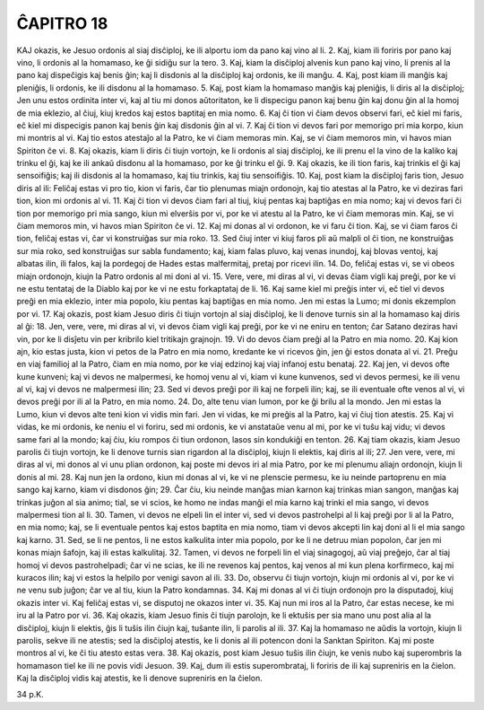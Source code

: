ĈAPITRO 18
----------

KAJ okazis, ke Jesuo ordonis al siaj disĉiploj, ke ili alportu iom da pano kaj vino al li.
2. Kaj, kiam ili foriris por pano kaj vino, li ordonis al la homamaso, ke ĝi sidiĝu sur la tero.
3. Kaj, kiam la disĉiploj alvenis kun pano kaj vino, li prenis al la pano kaj dispeĉigis kaj benis ĝin; kaj li disdonis al la disĉiploj kaj ordonis, ke ili manĝu.
4. Kaj, post kiam ili manĝis kaj pleniĝis, li ordonis, ke ili disdonu al la homamaso.
5. Kaj, post kiam la homamaso manĝis kaj pleniĝis, li diris al la disĉiploj; Jen unu estos ordinita inter vi, kaj al tiu mi donos aŭtoritaton, ke li dispecigu panon kaj benu ĝin kaj donu ĝin al la homoj de mia eklezio, al ĉiuj, kiuj kredos kaj estos baptitaj en mia nomo.
6. Kaj ĉi tion vi ĉiam devos observi fari, eĉ kiel mi faris, eĉ kiel mi dispecigis panon kaj benis ĝin kaj disdonis ĝin al vi.
7. Kaj ĉi tion vi devos fari por memorigo pri mia korpo, kiun mi montris al vi. Kaj tio estos atestaĵo al la Patro, ke vi ĉiam memoras min. Kaj, se vi ĉiam memoros min, vi havos mian Spiriton ĉe vi.
8. Kaj okazis, kiam li diris ĉi tiujn vortojn, ke li ordonis al siaj disĉiploj, ke ili prenu el la vino de la kaliko kaj trinku el ĝi, kaj ke ili ankaŭ disdonu al la homamaso, por ke ĝi trinku el ĝi.
9. Kaj okazis, ke ili tion faris, kaj trinkis el ĝi kaj sensoifiĝis; kaj ili disdonis al la homamaso, kaj tiu trinkis, kaj tiu sensoifiĝis.
10. Kaj, post kiam la disĉiploj faris tion, Jesuo diris al ili: Feliĉaj estas vi pro tio, kion vi faris, ĉar tio plenumas miajn ordonojn, kaj tio atestas al la Patro, ke vi deziras fari tion, kion mi ordonis al vi.
11. Kaj ĉi tion vi devos ĉiam fari al tiuj, kiuj pentas kaj baptiĝas en mia nomo; kaj vi devos fari ĉi tion por memorigo pri mia sango, kiun mi elverŝis por vi, por ke vi atestu al la Patro, ke vi ĉiam memoras min. Kaj, se vi ĉiam memoros min, vi havos mian Spiriton ĉe vi.
12. Kaj mi donas al vi ordonon, ke vi faru ĉi tion. Kaj, se vi ĉiam faros ĉi tion, feliĉaj estas vi, ĉar vi konstruiĝas sur mia roko.
13. Sed ĉiuj inter vi kiuj faros pli aŭ malpli ol ĉi tion, ne konstruiĝas sur mia roko, sed konstruiĝas sur sabla fundamento; kaj, kiam falas pluvo, kaj venas inundoj, kaj blovas ventoj, kaj albatas ilin, ili falos, kaj la pordegoj de Hades estas malfermitaj, pretaj por ricevi ilin.
14. Do, feliĉaj estas vi, se vi obeos miajn ordonojn, kiujn la Patro ordonis al mi doni al vi.
15. Vere, vere, mi diras al vi, vi devas ĉiam vigli kaj preĝi, por ke vi ne estu tentataj de la Diablo kaj por ke vi ne estu forkaptataj de li.
16. Kaj same kiel mi preĝis inter vi, eĉ tiel vi devos preĝi en mia eklezio, inter mia popolo, kiu pentas kaj baptiĝas en mia nomo. Jen mi estas la Lumo; mi donis ekzemplon por vi.
17. Kaj okazis, post kiam Jesuo diris ĉi tiujn vortojn al siaj disĉiploj, ke li denove turnis sin al la homamaso kaj diris al ĝi:
18. Jen, vere, vere, mi diras al vi, vi devos ĉiam vigli kaj preĝi, por ke vi ne eniru en tenton; ĉar Satano deziras havi vin, por ke li disĵetu vin per kribrilo kiel tritikajn grajnojn.
19. Vi do devos ĉiam preĝi al la Patro en mia nomo.
20. Kaj kion ajn, kio estas justa, kion vi petos de la Patro en mia nomo, kredante ke vi ricevos ĝin, jen ĝi estos donata al vi.
21. Preĝu en viaj familioj al la Patro, ĉiam en mia nomo, por ke viaj edzinoj kaj viaj infanoj estu benataj.
22. Kaj jen, vi devos ofte kune kunveni; kaj vi devos ne malpermesi, ke homoj venu al vi, kiam vi kune kunvenos, sed vi devos permesi, ke ili venu al vi, kaj vi devos ne malpermesi ilin;
23. Sed vi devos preĝi por ili kaj ne forpeli ilin; kaj, se ili eventuale ofte venos al vi, vi devos preĝi por ili al la Patro, en mia nomo.
24. Do, alte tenu vian lumon, por ke ĝi brilu al la mondo. Jen mi estas la Lumo, kiun vi devos alte teni kion vi vidis min fari. Jen vi vidas, ke mi preĝis al la Patro, kaj vi ĉiuj tion atestis.
25. Kaj vi vidas, ke mi ordonis, ke neniu el vi foriru, sed mi ordonis, ke vi anstataŭe venu al mi, por ke vi tuŝu kaj vidu; vi devos same fari al la mondo; kaj ĉiu, kiu rompos ĉi tiun ordonon, lasos sin kondukiĝi en tenton.
26. Kaj tiam okazis, kiam Jesuo parolis ĉi tiujn vortojn, ke li denove turnis sian rigardon al la disĉiploj, kiujn li elektis, kaj diris al ili;
27. Jen vere, vere, mi diras al vi, mi donos al vi unu plian ordonon, kaj poste mi devos iri al mia Patro, por ke mi plenumu aliajn ordonojn, kiujn li donis al mi.
28. Kaj nun jen la ordono, kiun mi donas al vi, ke vi ne plenscie permesu, ke iu neinde partoprenu en mia sango kaj karno, kiam vi disdonos ĝin;
29. Ĉar ĉiu, kiu neinde manĝas mian karnon kaj trinkas mian sangon, manĝas kaj trinkas juĝon al sia animo; tial, se vi scios, ke homo ne indas manĝi el mia karno kaj trinki el mia sango, vi devos malpermesi tion al li.
30. Tamen, vi devos ne elpeli lin el inter vi, sed vi devos pastrohelpi al li kaj preĝi por li al la Patro, en mia nomo; kaj, se li eventuale pentos kaj estos baptita en mia nomo, tiam vi devos akcepti lin kaj doni al li el mia sango kaj karno.
31. Sed, se li ne pentos, li ne estos kalkulita inter mia popolo, por ke li ne detruu mian popolon, ĉar jen mi konas miajn ŝafojn, kaj ili estas kalkulitaj.
32. Tamen, vi devos ne forpeli lin el viaj sinagogoj, aŭ viaj preĝejo, ĉar al tiaj homoj vi devos pastrohelpadi; ĉar vi ne scias, ke ili ne revenos kaj pentos, kaj venos al mi kun plena korfirmeco, kaj mi kuracos ilin; kaj vi estos la helpilo por venigi savon al ili.
33. Do, observu ĉi tiujn vortojn, kiujn mi ordonis al vi, por ke vi ne venu sub juĝon; ĉar ve al tiu, kiun la Patro kondamnas.
34. Kaj mi donas al vi ĉi tiujn ordonojn pro la disputadoj, kiuj okazis inter vi. Kaj feliĉaj estas vi, se disputoj ne okazos inter vi.
35. Kaj nun mi iros al la Patro, ĉar estas necese, ke mi iru al la Patro por vi.
36. Kaj okazis, kiam Jesuo finis ĉi tiujn parolojn, ke li ektuŝis per sia mano unu post alia al la disĉiploj, kiujn li elektis, ĝis li tuŝis ilin ĉiujn kaj, tuŝante ilin, li parolis al ili.
37. Kaj la homamaso ne aŭdis la vortojn, kiujn li parolis, sekve ili ne atestis; sed la disĉiploj atestis, ke li donis al ili potencon doni la Sanktan Spiriton. Kaj mi poste montros al vi, ke ĉi tiu atesto estas vera.
38. Kaj okazis, post kiam Jesuo tuŝis ilin ĉiujn, ke venis nubo kaj superombris la homamason tiel ke ili ne povis vidi Jesuon.
39. Kaj, dum ili estis superombrataj, li foriris de ili kaj supreniris en la ĉielon. Kaj la disĉiploj vidis kaj atestis, ke li denove supreniris en la ĉielon.

34 p.K.

